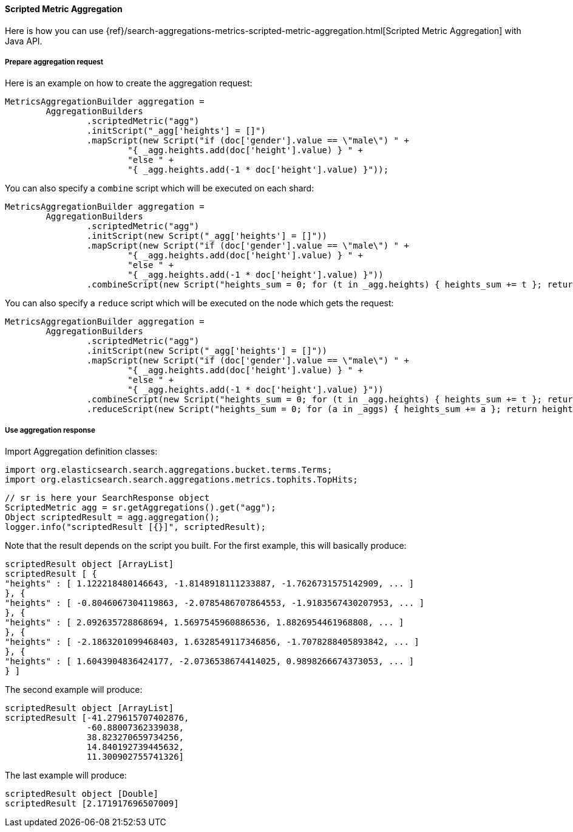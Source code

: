 [[java-aggs-metrics-scripted-metric]]
==== Scripted Metric Aggregation

Here is how you can use
{ref}/search-aggregations-metrics-scripted-metric-aggregation.html[Scripted Metric Aggregation]
with Java API.

===== Prepare aggregation request

Here is an example on how to create the aggregation request:

[source,java]
--------------------------------------------------
MetricsAggregationBuilder aggregation =
        AggregationBuilders
                .scriptedMetric("agg")
                .initScript("_agg['heights'] = []")
                .mapScript(new Script("if (doc['gender'].value == \"male\") " +
                        "{ _agg.heights.add(doc['height'].value) } " +
                        "else " +
                        "{ _agg.heights.add(-1 * doc['height'].value) }"));
--------------------------------------------------

You can also specify a `combine` script which will be executed on each shard:

[source,java]
--------------------------------------------------
MetricsAggregationBuilder aggregation =
        AggregationBuilders
                .scriptedMetric("agg")
                .initScript(new Script("_agg['heights'] = []"))
                .mapScript(new Script("if (doc['gender'].value == \"male\") " +
                        "{ _agg.heights.add(doc['height'].value) } " +
                        "else " +
                        "{ _agg.heights.add(-1 * doc['height'].value) }"))
                .combineScript(new Script("heights_sum = 0; for (t in _agg.heights) { heights_sum += t }; return heights_sum"));
--------------------------------------------------

You can also specify a `reduce` script which will be executed on the node which gets the request:

[source,java]
--------------------------------------------------
MetricsAggregationBuilder aggregation =
        AggregationBuilders
                .scriptedMetric("agg")
                .initScript(new Script("_agg['heights'] = []"))
                .mapScript(new Script("if (doc['gender'].value == \"male\") " +
                        "{ _agg.heights.add(doc['height'].value) } " +
                        "else " +
                        "{ _agg.heights.add(-1 * doc['height'].value) }"))
                .combineScript(new Script("heights_sum = 0; for (t in _agg.heights) { heights_sum += t }; return heights_sum"))
                .reduceScript(new Script("heights_sum = 0; for (a in _aggs) { heights_sum += a }; return heights_sum"));
--------------------------------------------------


===== Use aggregation response

Import Aggregation definition classes:

[source,java]
--------------------------------------------------
import org.elasticsearch.search.aggregations.bucket.terms.Terms;
import org.elasticsearch.search.aggregations.metrics.tophits.TopHits;
--------------------------------------------------

[source,java]
--------------------------------------------------
// sr is here your SearchResponse object
ScriptedMetric agg = sr.getAggregations().get("agg");
Object scriptedResult = agg.aggregation();
logger.info("scriptedResult [{}]", scriptedResult);
--------------------------------------------------

Note that the result depends on the script you built.
For the first example, this will basically produce:

[source,text]
--------------------------------------------------
scriptedResult object [ArrayList]
scriptedResult [ {
"heights" : [ 1.122218480146643, -1.8148918111233887, -1.7626731575142909, ... ]
}, {
"heights" : [ -0.8046067304119863, -2.0785486707864553, -1.9183567430207953, ... ]
}, {
"heights" : [ 2.092635728868694, 1.5697545960886536, 1.8826954461968808, ... ]
}, {
"heights" : [ -2.1863201099468403, 1.6328549117346856, -1.7078288405893842, ... ]
}, {
"heights" : [ 1.6043904836424177, -2.0736538674414025, 0.9898266674373053, ... ]
} ]
--------------------------------------------------

The second example will produce:

[source,text]
--------------------------------------------------
scriptedResult object [ArrayList]
scriptedResult [-41.279615707402876,
                -60.88007362339038,
                38.823270659734256,
                14.840192739445632,
                11.300902755741326]
--------------------------------------------------

The last example will produce:

[source,text]
--------------------------------------------------
scriptedResult object [Double]
scriptedResult [2.171917696507009]
--------------------------------------------------

